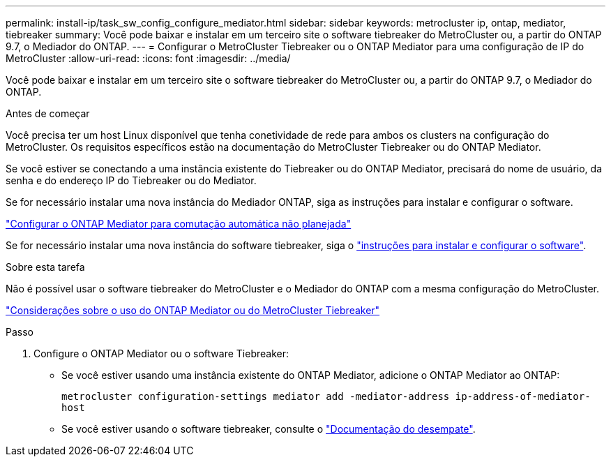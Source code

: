 ---
permalink: install-ip/task_sw_config_configure_mediator.html 
sidebar: sidebar 
keywords: metrocluster ip, ontap, mediator, tiebreaker 
summary: Você pode baixar e instalar em um terceiro site o software tiebreaker do MetroCluster ou, a partir do ONTAP 9.7, o Mediador do ONTAP. 
---
= Configurar o MetroCluster Tiebreaker ou o ONTAP Mediator para uma configuração de IP do MetroCluster
:allow-uri-read: 
:icons: font
:imagesdir: ../media/


[role="lead"]
Você pode baixar e instalar em um terceiro site o software tiebreaker do MetroCluster ou, a partir do ONTAP 9.7, o Mediador do ONTAP.

.Antes de começar
Você precisa ter um host Linux disponível que tenha conetividade de rede para ambos os clusters na configuração do MetroCluster. Os requisitos específicos estão na documentação do MetroCluster Tiebreaker ou do ONTAP Mediator.

Se você estiver se conectando a uma instância existente do Tiebreaker ou do ONTAP Mediator, precisará do nome de usuário, da senha e do endereço IP do Tiebreaker ou do Mediator.

Se for necessário instalar uma nova instância do Mediador ONTAP, siga as instruções para instalar e configurar o software.

link:concept_mediator_requirements.html["Configurar o ONTAP Mediator para comutação automática não planejada"]

Se for necessário instalar uma nova instância do software tiebreaker, siga o link:../tiebreaker/concept_overview_of_the_tiebreaker_software.html["instruções para instalar e configurar o software"].

.Sobre esta tarefa
Não é possível usar o software tiebreaker do MetroCluster e o Mediador do ONTAP com a mesma configuração do MetroCluster.

link:../install-ip/concept_considerations_mediator.html["Considerações sobre o uso do ONTAP Mediator ou do MetroCluster Tiebreaker"]

.Passo
. Configure o ONTAP Mediator ou o software Tiebreaker:
+
** Se você estiver usando uma instância existente do ONTAP Mediator, adicione o ONTAP Mediator ao ONTAP:
+
`metrocluster configuration-settings mediator add -mediator-address ip-address-of-mediator-host`

** Se você estiver usando o software tiebreaker, consulte o link:../tiebreaker/concept_overview_of_the_tiebreaker_software.html["Documentação do desempate"].



